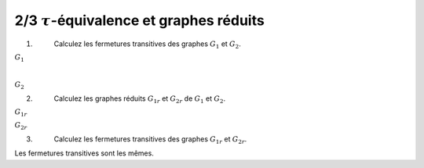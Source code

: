 ==================================================
2/3 :math:`\tau`-équivalence et graphes réduits
==================================================

.. image:: https://img.shields.io/badge/correction-non%20vérifiée-red.svg?style=flat&amp;colorA=E1523D&amp;colorB=007D8A
   :alt: correction non vérifiée

.. image:: /assets/math/graph/exercice/t2.png

1. \
	Calculez les fermetures transitives des graphes :math:`G_1` et :math:`G_2`.

:math:`G_1`

.. graphviz::

	digraph {
			size="10";
  		rankdir="LR";
      a-> k;
			a-> j;
			a-> b;
			a-> c;
			a-> d;
			a-> g;
			a-> f;
			a-> i;
			a-> h;
			a-> e;

			b-> k;
			b-> j;
			b-> a;
			b-> c;
			b-> d;
			b-> g;
			b-> f;
			b-> i;
			b-> h;
			b-> e;

			j-> k;
			j-> b;
			j-> a;
			j-> c;
			j-> d;
			j-> g;
			j-> f;
			j-> i;
			j-> h;
			j-> e;

			k-> b;
			k-> j;
			k-> a;
			k-> c;
			k-> d;
			k-> g;
			k-> f;
			k-> i;
			k-> h;
			k-> e;

			i->h;
			i->e;
			i->g;
			i->f;

			h->i;
			h->e;
			h->g;
			h->f;

			h->i;
			h->e;
			h->g;
			h->f;

			e->g;
			e->f;

			f->g;
			f->e;

			g->f;
			g->e;

			c->d;
			c->e;
			c->g;
			c->f;

			d->e;
			d->g;
			d->f;
   }

|

:math:`G_2`

.. graphviz::

	digraph {
			size="10";
  		rankdir="LR";
			a->b;
			a->k;
			a->h;
			a->i;
			a->f;
			a->g;
			a->e;
			a->j;
			a->c;
			a->d;

			b->a;
			b->k;
			b->h;
			b->i;
			b->f;
			b->g;
			b->e;
			b->j;
			b->c;
			b->d;

			k->b;
			k->a;
			k->h;
			k->i;
			k->f;
			k->g;
			k->e;
			k->j;
			k->c;
			k->d;

			j->b;
			j->a;
			j->h;
			j->i;
			j->f;
			j->g;
			j->e;
			j->a;
			j->c;
			j->d;

			c->d;
			c->e;
			c->f;
			c->g;

			d->e;
			d->f;
			d->g;

			e->f;
			e->g;

			g->f;
			g->e;

			f->g;

			h->i;
			h->f;
			h->g;
			h->e;

			i->h;
			i->f;
			i->g;
			i->e;
   }

2. \
	Calculez les graphes réduits :math:`G_{1r}` et :math:`G_{2r}` de :math:`G_1` et :math:`G_2`.

:math:`G_{1r}`

.. graphviz::

	digraph {
			size="4";
  		rankdir="LR";
      b->a;
      b->c;
      c->d;
      d->ge;
      ge->f;
      f->ge;
      hi->ge;
			j->hi;
			j->d;
			j->b;
			k->j;
			k->hi;
			a->k;
   }

:math:`G_{2r}`

.. graphviz::

	digraph {
			size="4";
  		rankdir="LR";
      ab->j;
      ab->k;
      k->ab;
      j->ab;
      ab->hi;
      k->hi;
      hi->f;
      f->eg;
      j->eg;
      d->eg;
      eg->f;
      j->c;
      c->d;
   }


3. \
	Calculez les fermetures transitives des graphes :math:`G_{1r}` et :math:`G_{2r}`.

Les fermetures transitives sont les mêmes.